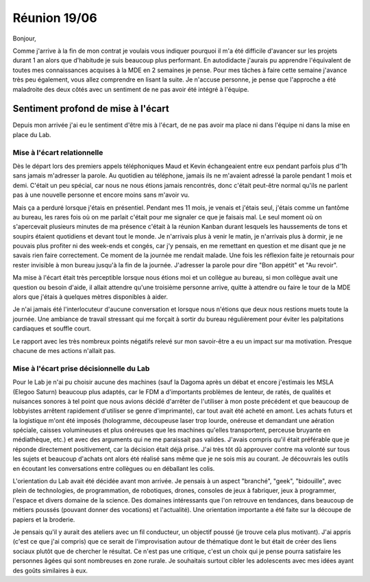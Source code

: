 Réunion 19/06
=============

Bonjour,

Comme j'arrive à la fin de mon contrat je voulais vous indiquer pourquoi il m'a été difficile d'avancer sur les projets durant 1 an alors que d'habitude je suis beaucoup plus performant. En autodidacte j'aurais pu apprendre l'équivalent de toutes mes connaissances acquises à la MDE en 2 semaines je pense.
Pour mes tâches à faire cette semaine j'avance très peu également, vous allez comprendre en lisant la suite. Je n'accuse personne, je pense que l'approche a été maladroite des deux côtés avec un sentiment de ne pas avoir été intégré à l'équipe.

Sentiment profond de mise à l'écart
-----------------------------------

Depuis mon arrivée j'ai eu le sentiment d'être mis à l'écart, de ne pas avoir ma place ni dans l'équipe ni dans la mise en place du Lab.

Mise à l'écart relationnelle
++++++++++++++++++++++++++++

Dès le départ lors des premiers appels téléphoniques Maud et Kevin échangeaient entre eux pendant parfois plus d'1h sans jamais m'adresser la parole. Au quotidien au téléphone, jamais ils ne m'avaient adressé la parole pendant 1 mois et demi. C'était un peu spécial, car nous ne nous étions jamais rencontrés, donc c'était peut-être normal qu'ils ne parlent pas à une nouvelle personne et encore moins sans m'avoir vu.

Mais ça a perduré lorsque j'étais en présentiel. Pendant mes 11 mois, je venais et j'étais seul, j'étais comme un fantôme au bureau, les rares fois où on me parlait c'était pour me signaler ce que je faisais mal. Le seul moment où on s'apercevait plusieurs minutes de ma présence c'était à la réunion Kanban durant lesquels les haussements de tons et soupirs étaient quotidiens et devant tout le monde. Je n'arrivais plus à venir le matin, je n'arrivais plus à dormir, je ne pouvais plus profiter ni des week-ends et congés, car j'y pensais, en me remettant en question et me disant que je ne savais rien faire correctement. Ce moment de la journée me rendait malade. Une fois les réflexion faite je retournais pour rester invisible à mon bureau jusqu'à la fin de la journée. J'adresser la parole pour dire "Bon appétit" et "Au revoir".

Ma mise à l'écart était très perceptible lorsque nous étions moi et un collègue au bureau, si mon collègue avait une question ou besoin d'aide, il allait attendre qu'une troisième personne arrive, quitte à attendre ou faire le tour de la MDE alors que j'étais à quelques mètres disponibles à aider.

Je n'ai jamais été l'interlocuteur d'aucune conversation et lorsque nous n'étions que deux nous restions muets toute la journée. Une ambiance de travail stressant qui me forçait à sortir du bureau régulièrement pour éviter les palpitations cardiaques et souffle court.

Le rapport avec les très nombreux points négatifs relevé sur mon savoir-être a eu un impact sur ma motivation. Presque chacune de mes actions n'allait pas.

Mise à l'écart prise décisionnelle du Lab
+++++++++++++++++++++++++++++++++++++++++++

Pour le Lab je n'ai pu choisir aucune des machines (sauf la Dagoma après un débat et encore j'estimais les MSLA (Elegoo Saturn) beaucoup plus adaptés, car le FDM a d'importants problèmes de lenteur, de ratés, de qualités et nuisances sonores à tel point que nous avions décidé d'arrêter de l'utiliser à mon poste précédent et que beaucoup de lobbyistes arrêtent rapidement d'utiliser se genre d'imprimante), car tout avait été acheté en amont. Les achats futurs et la logistique m'ont été imposés (hologramme, découpeuse laser trop lourde, onéreuse et demandant une aération spéciale, caisses volumineuses et plus onéreuses que les machines qu'elles transportent, perceuse bruyante en médiathèque, etc.) et avec des arguments qui ne me paraissait pas valides. J'avais compris qu'il était préférable que je réponde directement positivement, car la décision était déjà prise. J'ai très tôt dû approuver contre ma volonté sur tous les sujets et beaucoup d'achats ont alors été réalisé sans même que je ne sois mis au courant. Je découvrais les outils en écoutant les conversations entre collègues ou en déballant les colis.

L'orientation du Lab avait été décidée avant mon arrivée. Je pensais à un aspect "branché", "geek", "bidouille", avec plein de technologies, de programmation, de robotiques, drones, consoles de jeux à fabriquer, jeux à programmer, l'espace et divers domaine de la science. Des domaines intéressants que l'on retrouve en tendances, dans beaucoup de métiers poussés (pouvant donner des vocations) et l'actualité). Une orientation importante a été faite sur la découpe de papiers et la broderie.

Je pensais qu'il y aurait des ateliers avec un fil conducteur, un objectif poussé (je trouve cela plus motivant). J'ai appris (c'est ce que j'ai compris) que ce serait de l'improvisation autour de thématique dont le but était de créer des liens sociaux plutôt que de chercher le résultat. Ce n'est pas une critique, c'est un choix qui je pense pourra satisfaire les personnes âgées qui sont nombreuses en zone rurale. Je souhaitais surtout cibler les adolescents avec mes idées ayant des goûts similaires à eux.
